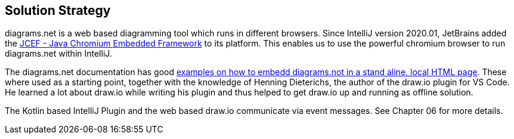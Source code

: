 [[section-solution-strategy]]
== Solution Strategy

diagrams.net is a web based diagramming tool which runs in different browsers.
Since IntelliJ version 2020.01, JetBrains added the https://jetbrains.org/intellij/sdk/docs/reference_guide/jcef.html[JCEF - Java Chromium Embedded Framework] to its platform.
This enables us to use the powerful chromium browser to run diagrams.net within IntelliJ.

The diagrams.net documentation has good https://github.com/jgraph/drawio-integration[examples on how to embedd diagrams.not in a stand aline, local HTML page].
These where used as a starting point, together with the knowledge of Henning Dieterichs, the author of the draw.io plugin for VS Code.
He learned a lot about draw.io while writing his plugin and thus helped to get draw.io up and running as offline solution.

The Kotlin based IntelliJ Plugin and the web based draw.io communicate via event messages. See Chapter 06 for more details.
